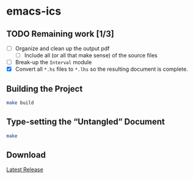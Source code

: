 * emacs-ics

** TODO Remaining work [1/3]
   - [ ] Organize and clean up the output pdf
     - [ ] Include all (or all that make sense) of the source files
   - [ ] Break-up the =Interval= module
   - [X] Convert all =*.hs= files to =*.lhs= so the resulting
     document is complete.

** Building the Project

   #+BEGIN_SRC sh
   make build
   #+END_SRC

** Type-setting the “Untangled” Document

   #+BEGIN_SRC sh
   make
   #+END_SRC

** Download

  [[https://github.com/tobytripp/emacs-ics/releases/tag/v1.0][Latest Release]]
